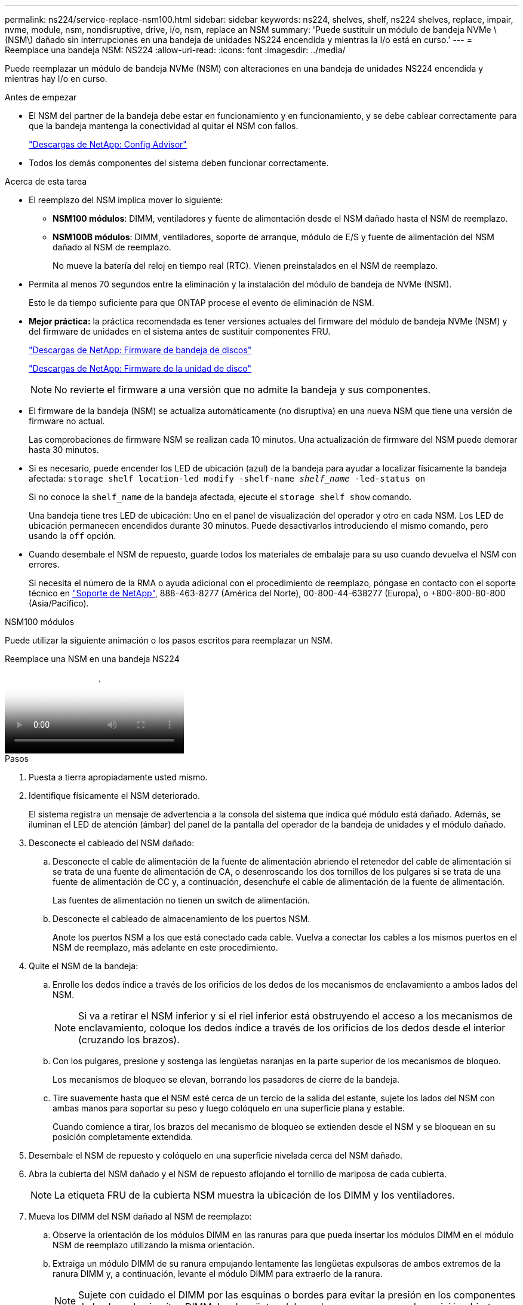 ---
permalink: ns224/service-replace-nsm100.html 
sidebar: sidebar 
keywords: ns224, shelves, shelf, ns224 shelves, replace, impair, nvme, module, nsm, nondisruptive, drive, i/o, nsm, replace an NSM 
summary: 'Puede sustituir un módulo de bandeja NVMe \(NSM\) dañado sin interrupciones en una bandeja de unidades NS224 encendida y mientras la I/o está en curso.' 
---
= Reemplace una bandeja NSM: NS224
:allow-uri-read: 
:icons: font
:imagesdir: ../media/


[role="lead"]
Puede reemplazar un módulo de bandeja NVMe (NSM) con alteraciones en una bandeja de unidades NS224 encendida y mientras hay I/o en curso.

.Antes de empezar
* El NSM del partner de la bandeja debe estar en funcionamiento y en funcionamiento, y se debe cablear correctamente para que la bandeja mantenga la conectividad al quitar el NSM con fallos.
+
https://mysupport.netapp.com/site/tools/tool-eula/activeiq-configadvisor["Descargas de NetApp: Config Advisor"^]

* Todos los demás componentes del sistema deben funcionar correctamente.


.Acerca de esta tarea
* El reemplazo del NSM implica mover lo siguiente:
+
** *NSM100 módulos*: DIMM, ventiladores y fuente de alimentación desde el NSM dañado hasta el NSM de reemplazo.
** *NSM100B módulos*: DIMM, ventiladores, soporte de arranque, módulo de E/S y fuente de alimentación del NSM dañado al NSM de reemplazo.
+
No mueve la batería del reloj en tiempo real (RTC). Vienen preinstalados en el NSM de reemplazo.



* Permita al menos 70 segundos entre la eliminación y la instalación del módulo de bandeja de NVMe (NSM).
+
Esto le da tiempo suficiente para que ONTAP procese el evento de eliminación de NSM.

* *Mejor práctica:* la práctica recomendada es tener versiones actuales del firmware del módulo de bandeja NVMe (NSM) y del firmware de unidades en el sistema antes de sustituir componentes FRU.
+
https://mysupport.netapp.com/site/downloads/firmware/disk-shelf-firmware["Descargas de NetApp: Firmware de bandeja de discos"^]

+
https://mysupport.netapp.com/site/downloads/firmware/disk-drive-firmware["Descargas de NetApp: Firmware de la unidad de disco"^]

+
[NOTE]
====
No revierte el firmware a una versión que no admite la bandeja y sus componentes.

====
* El firmware de la bandeja (NSM) se actualiza automáticamente (no disruptiva) en una nueva NSM que tiene una versión de firmware no actual.
+
Las comprobaciones de firmware NSM se realizan cada 10 minutos. Una actualización de firmware del NSM puede demorar hasta 30 minutos.

* Si es necesario, puede encender los LED de ubicación (azul) de la bandeja para ayudar a localizar físicamente la bandeja afectada: `storage shelf location-led modify -shelf-name _shelf_name_ -led-status on`
+
Si no conoce la `shelf_name` de la bandeja afectada, ejecute el `storage shelf show` comando.

+
Una bandeja tiene tres LED de ubicación: Uno en el panel de visualización del operador y otro en cada NSM. Los LED de ubicación permanecen encendidos durante 30 minutos. Puede desactivarlos introduciendo el mismo comando, pero usando la `off` opción.

* Cuando desembale el NSM de repuesto, guarde todos los materiales de embalaje para su uso cuando devuelva el NSM con errores.
+
Si necesita el número de la RMA o ayuda adicional con el procedimiento de reemplazo, póngase en contacto con el soporte técnico en https://mysupport.netapp.com/site/global/dashboard["Soporte de NetApp"^], 888-463-8277 (América del Norte), 00-800-44-638277 (Europa), o +800-800-80-800 (Asia/Pacífico).



[role="tabbed-block"]
====
.NSM100 módulos
--
Puede utilizar la siguiente animación o los pasos escritos para reemplazar un NSM.

.Reemplace una NSM en una bandeja NS224
video::f57693b3-b164-4014-a827-aa86002f4b34[panopto]
.Pasos
. Puesta a tierra apropiadamente usted mismo.
. Identifique físicamente el NSM deteriorado.
+
El sistema registra un mensaje de advertencia a la consola del sistema que indica qué módulo está dañado. Además, se iluminan el LED de atención (ámbar) del panel de la pantalla del operador de la bandeja de unidades y el módulo dañado.

. Desconecte el cableado del NSM dañado:
+
.. Desconecte el cable de alimentación de la fuente de alimentación abriendo el retenedor del cable de alimentación si se trata de una fuente de alimentación de CA, o desenroscando los dos tornillos de los pulgares si se trata de una fuente de alimentación de CC y, a continuación, desenchufe el cable de alimentación de la fuente de alimentación.
+
Las fuentes de alimentación no tienen un switch de alimentación.

.. Desconecte el cableado de almacenamiento de los puertos NSM.
+
Anote los puertos NSM a los que está conectado cada cable. Vuelva a conectar los cables a los mismos puertos en el NSM de reemplazo, más adelante en este procedimiento.



. Quite el NSM de la bandeja:
+
.. Enrolle los dedos índice a través de los orificios de los dedos de los mecanismos de enclavamiento a ambos lados del NSM.
+

NOTE: Si va a retirar el NSM inferior y si el riel inferior está obstruyendo el acceso a los mecanismos de enclavamiento, coloque los dedos índice a través de los orificios de los dedos desde el interior (cruzando los brazos).

.. Con los pulgares, presione y sostenga las lengüetas naranjas en la parte superior de los mecanismos de bloqueo.
+
Los mecanismos de bloqueo se elevan, borrando los pasadores de cierre de la bandeja.

.. Tire suavemente hasta que el NSM esté cerca de un tercio de la salida del estante, sujete los lados del NSM con ambas manos para soportar su peso y luego colóquelo en una superficie plana y estable.
+
Cuando comience a tirar, los brazos del mecanismo de bloqueo se extienden desde el NSM y se bloquean en su posición completamente extendida.



. Desembale el NSM de repuesto y colóquelo en una superficie nivelada cerca del NSM dañado.
. Abra la cubierta del NSM dañado y el NSM de repuesto aflojando el tornillo de mariposa de cada cubierta.
+

NOTE: La etiqueta FRU de la cubierta NSM muestra la ubicación de los DIMM y los ventiladores.

. Mueva los DIMM del NSM dañado al NSM de reemplazo:
+
.. Observe la orientación de los módulos DIMM en las ranuras para que pueda insertar los módulos DIMM en el módulo NSM de reemplazo utilizando la misma orientación.
.. Extraiga un módulo DIMM de su ranura empujando lentamente las lengüetas expulsoras de ambos extremos de la ranura DIMM y, a continuación, levante el módulo DIMM para extraerlo de la ranura.
+

NOTE: Sujete con cuidado el DIMM por las esquinas o bordes para evitar la presión en los componentes de la placa de circuitos DIMM. Las lengüetas del expulsor permanecen en la posición abierta.

.. Sostenga el DIMM por las esquinas e inserte el DIMM en una ranura del NSM de reemplazo.
+
La muesca de la parte inferior del DIMM, entre los pasadores, debe alinearse con la lengüeta de la ranura.

+
Cuando se inserta correctamente, el DIMM debe entrar fácilmente pero ajustarse firmemente en la ranura. De lo contrario, vuelva a insertar el DIMM.

.. Empuje hacia abajo con cuidado, pero firmemente, en el borde superior del DIMM hasta que las lengüetas expulsoras encajen en su lugar sobre las muescas de ambos extremos del DIMM.
.. Repita los subpasos 7a 7d para los módulos DIMM restantes.


. Mueva los ventiladores del NSM dañado al NSM de reemplazo:
+
.. Sujete firmemente un ventilador de los laterales, donde están situados los puntos táctiles azules y, a continuación, levántelo verticalmente para desconectarlo de la toma.
+
Es posible que tenga que golpear suavemente el ventilador hacia adelante y hacia atrás para desconectarlo antes de levantarlo.

.. Alinee el ventilador con las guías del NSM de reemplazo y, a continuación, empuje hacia abajo hasta que el conector del módulo del ventilador quede completamente asentado en el zócalo.
.. Repita los subpasos 8a y 8b para los ventiladores restantes.


. Cierre la cubierta de cada NSM y, a continuación, apriete cada tornillo de mariposa.
. Mueva la fuente de alimentación del NSM dañado al NSM de reemplazo:
+
.. Gire el asa hacia arriba, a su posición horizontal y, a continuación, sujételo.
.. Con el pulgar, presione la lengüeta azul para liberar el mecanismo de bloqueo.
.. Saque la fuente de alimentación del NSM mientras usa la otra mano para soportar su peso.
.. Con ambas manos, apoye y alinee los bordes de la fuente de alimentación con la abertura del NSM de reemplazo.
.. Empuje suavemente la fuente de alimentación en el NSM hasta que el mecanismo de bloqueo encaje en su lugar.
+

NOTE: No ejerza una fuerza excesiva o podría dañar el conector interno.

.. Gire el asa hacia abajo, de manera que quede fuera del camino de las operaciones normales.


. Inserte el NSM de reemplazo en la bandeja:
+
.. Asegúrese de que los brazos del mecanismo de bloqueo están bloqueados en la posición completamente extendida.
.. Usando ambas manos, deslice suavemente el NSM en el estante hasta que el peso del NSM quede completamente soportado por el estante.
.. Empuje el NSM en la bandeja hasta que se detenga (aproximadamente media pulgada desde la parte posterior de la bandeja).
+
Puede colocar los pulgares en las lengüetas naranjas de la parte frontal de cada bucle de dedo (de los brazos del mecanismo de bloqueo) para empujar el NSM.

.. Enrolle los dedos índice a través de los orificios de los dedos de los mecanismos de enclavamiento a ambos lados del NSM.
+

NOTE: Si está insertando el NSM inferior, y si el riel inferior está obstruyendo el acceso a los mecanismos de enclavamiento, coloque los dedos índice a través de los orificios de los dedos desde el interior (cruzando los brazos).

.. Con los pulgares, presione y sostenga las lengüetas naranjas en la parte superior de los mecanismos de bloqueo.
.. Empuje suavemente hacia adelante para que los pestillos queden sobre el tope.
.. Suelte los pulgares de la parte superior de los mecanismos de bloqueo y, a continuación, siga presionando hasta que los mecanismos de bloqueo encajen en su lugar.
+
El NSM debe insertarse completamente en la bandeja y alinearse con los bordes de la bandeja.



. Vuelva a conectar el cableado al NSM:
+
.. Vuelva a conectar el cableado de almacenamiento a los mismos dos puertos NSM.
+
Los cables se insertan con la lengüeta de extracción del conector hacia arriba. Cuando se inserta correctamente un cable, éste hace clic en su lugar.

.. Vuelva a conectar el cable de alimentación a la fuente de alimentación y, a continuación, asegure el cable de alimentación con el retenedor del cable de alimentación si es una fuente de alimentación de CA, o apriete los dos tornillos de palomilla si es una fuente de alimentación de CC.
+
Cuando funciona correctamente, el LED bicolor de una fuente de alimentación se ilumina en verde.

+
Además, se iluminan los LED LNK (verde) del puerto NSM. Si un LED LNK no se ilumina, vuelva a colocar el cable.



. Verifique que el LED de atención (ámbar) del panel de la pantalla del operador de la bandeja ya no esté iluminado.
+
El LED de atención del panel de visualización del operador se apaga después de reiniciar NSM. Esto puede tardar entre tres y cinco minutos.

. Compruebe que el NSM se ha cableado correctamente ejecutando Active IQ Config Advisor.
+
Si se genera algún error de cableado, siga las acciones correctivas proporcionadas.

+
https://mysupport.netapp.com/site/tools/tool-eula/activeiq-configadvisor["Descargas de NetApp: Config Advisor"^]

. Asegúrese de que tanto los NSM de la bandeja ejecuten la misma versión de firmware: Versión 0200 o posterior.


--
.NSM100B módulos
--
.Pasos
. Puesta a tierra apropiadamente usted mismo.
. Identifique físicamente el NSM deteriorado.
+
El sistema registra un mensaje de advertencia a la consola del sistema que indica qué módulo está dañado. Además, se iluminan el LED de atención (ámbar) del panel de la pantalla del operador de la bandeja de unidades y el módulo dañado.

. Desconecte el cableado del NSM dañado:
+
.. Desconecte el cable de alimentación de la fuente de alimentación abriendo el retenedor del cable de alimentación si se trata de una fuente de alimentación de CA, o desenroscando los dos tornillos de los pulgares si se trata de una fuente de alimentación de CC y, a continuación, desenchufe el cable de alimentación de la fuente de alimentación.
+
Las fuentes de alimentación no tienen un switch de alimentación.

.. Desconecte el cableado de almacenamiento de los puertos NSM.
+
Anote los puertos NSM a los que está conectado cada cable. Vuelva a conectar los cables a los mismos puertos en el NSM de reemplazo, más adelante en este procedimiento.



. Retire la NSM:
+
image::../media/drw_g_and_t_handles_remove_ieops-1837.svg[Quite el NSM.]

+
[cols="1,4"]
|===


 a| 
image::../media/icon_round_1.png[Número de llamada 1]
 a| 
En ambos extremos del NSM, empuje las lengüetas de bloqueo verticales hacia afuera para liberar las asas.



 a| 
image::../media/icon_round_2.png[Número de llamada 2]
 a| 
** Tire de las asas hacia usted para retirar el NSM del plano medio.
+
A medida que tira, las asas se extienden hacia fuera de la bandeja. Cuando sientas algo de resistencia, sigue tirando.

** Deslice el NSM hacia fuera del estante y colóquelo en una superficie plana y estable.
+
Asegúrese de apoyar la parte inferior del NSM a medida que lo desliza fuera de la bandeja.





 a| 
image::../media/icon_round_3.png[Número de llamada 3]
 a| 
Gire las asas en posición vertical (junto a las pestañas) para alejarlas.

|===
. Desembale el NSM de repuesto y colóquelo en una superficie nivelada cerca del NSM dañado.
. Abra las cubiertas de ambos NSM aflojando el tornillo de mariposa de cada cubierta.
. Mueva los DIMM del NSM dañado al de reemplazo al NSM de reemplazo:
+
.. Elimine DIMM del NSM dañado:
+
image::../media/drw_t_dimm_ieops-1978.svg[Quite los DIMM.]

+
[cols="1,4"]
|===


 a| 
image::../media/icon_round_1.png[Número de llamada 1]
 a| 
Numeración y posiciones de las ranuras DIMM.

El NSM contiene DIMM en las ranuras 1 y 3, y espacios DIMM en las ranuras 2 y 4.



 a| 
image::../media/icon_round_2.png[Número de llamada 2]
 a| 
*** Observe la orientación del módulo DIMM en el zócalo para que pueda insertarlo en el módulo DIMM de repuesto con la misma orientación.
*** Extraiga el módulo DIMM defectuoso empujando lentamente las dos lengüetas del expulsor DIMM en ambos extremos de la ranura DIMM.



IMPORTANT: Sujete con cuidado el DIMM por las esquinas o bordes para evitar la presión en los componentes de la placa de circuitos DIMM.



 a| 
image::../media/icon_round_3.png[Número de llamada 3]
 a| 
Levante el módulo DIMM y sáquelo de la ranura.

Las lengüetas del expulsor permanecen en la posición abierta.

|===
.. Instale DIMM en el NSM de reemplazo:
+
... Sujete el módulo DIMM por las esquinas y, a continuación, inserte el módulo DIMM directamente en una ranura.
+
La muesca de la parte inferior del DIMM, entre los pasadores, debe alinearse con la lengüeta de la ranura.

+
Cuando se inserta correctamente, el DIMM debe entrar fácilmente pero ajustarse firmemente en la ranura. De lo contrario, vuelva a insertar el DIMM.

... Empuje hacia abajo con cuidado, pero firmemente, en el borde superior del DIMM hasta que las lengüetas expulsoras encajen en su lugar sobre las muescas de ambos extremos del DIMM.
... Repita el procedimiento para el otro DIMM.




. Mueva todos los ventiladores del NSM dañado al NSM de reemplazo:
+
image::../media/drw_t_fan_replace_ieops-1979.svg[Retire el ventilador que ha fallado.]

+
[cols="1,4"]
|===


 a| 
image::../media/icon_round_1.png[Número de llamada 1]
 a| 
Retire el ventilador averiado sujetando firmemente los lados donde se encuentran los puntos de contacto azules y, a continuación, tire de él hacia arriba para extraerlo de su toma.



 a| 
image::../media/icon_round_1.png[Número de llamada 2]
 a| 
Inserte el ventilador de repuesto alineándolo dentro de las guías y, a continuación, empuje hacia abajo hasta que el conector del ventilador esté completamente asentado en el enchufe.

|===
. Mueva el medio de arranque al NSM de reemplazo:
+
.. Retire el soporte de arranque del NSM dañado:
+
image::../media/drw_t_boot_media_replace_ieops-1977.svg[Retire el soporte de arranque.]

+
[cols="1,4"]
|===


 a| 
image::../media/icon_round_1.png[Número de llamada 1]
 a| 
Ubicación del soporte de arranque



 a| 
image::../media/icon_round_2.png[Número de llamada 2]
 a| 
Presione la pestaña azul hacia abajo para soltar el extremo derecho del soporte de arranque.



 a| 
image::../media/icon_round_3.png[Número de llamada 3]
 a| 
Levante el extremo derecho del soporte de arranque en un ángulo ligero para conseguir un buen agarre a lo largo de los laterales del soporte de arranque.



 a| 
image::../media/icon_round_4.png[Número de llamada 4]
 a| 
Tire suavemente del extremo izquierdo del soporte de arranque para extraerlo de su toma.

|===
.. Instale el medio de arranque en el NSM de reemplazo:
+
... Alinee los bordes del soporte de arranque con la carcasa del conector hembra del NSM de repuesto y, a continuación, empújelo suavemente en el conector hembra.
... Gire el soporte de arranque hacia abajo hacia el botón de bloqueo.
... Pulse el botón de bloqueo, gire el soporte del maletero completamente hacia abajo y, a continuación, suelte el botón de bloqueo.




. Mueva el módulo de E/S del NSM dañado al NSM de reemplazo.
+
.. Retire el módulo de E/S del NSM dañado:
+
image::../media/drw_t_io_module_replace_ieops-1980.svg[Sustituya el módulo de E/S.]

+
[cols="1,4"]
|===


 a| 
image::../media/icon_round_1.png[Número de llamada 1]
 a| 
Gire el tornillo de apriete manual del módulo de E/S hacia la izquierda para aflojarlo.



 a| 
image::../media/icon_round_2.png[Número de llamada 2]
 a| 
Extraiga el módulo de E/S del NSM utilizando la pestaña de etiqueta de puerto de la izquierda y el tornillo de mariposa.

|===
.. Instale el módulo de E/S en el NSM de reemplazo:
+
... Alinee el módulo de E/S con los bordes de la ranura en el NSM de reemplazo.
... Empuje suavemente el módulo de E/S completamente en la ranura, asegurándose de que el módulo se asienta correctamente en el conector.
+
Puede utilizar la lengüeta de la izquierda y el tornillo de mariposa para insertar el módulo de E/S.





. Cierre la cubierta de cada NSM y, a continuación, apriete cada tornillo de mariposa.
. Mueva la fuente de alimentación del NSM dañado al NSM de reemplazo:
+
.. Gire el asa hacia arriba, a su posición horizontal y, a continuación, sujételo.
.. Con el pulgar, presione la lengüeta azul (fuente de alimentación de CA) o la lengüeta de terracota (fuente de alimentación de CC) para liberar el mecanismo de bloqueo.
.. Saque la fuente de alimentación del NSM mientras usa la otra mano para soportar su peso.
.. Con ambas manos, apoye y alinee los bordes de la fuente de alimentación con la abertura del NSM de reemplazo.
.. Empuje suavemente la fuente de alimentación en el NSM hasta que el mecanismo de bloqueo encaje en su lugar.
+

NOTE: No ejerza una fuerza excesiva o podría dañar el conector interno.

.. Gire el asa hacia abajo, de manera que quede fuera del camino de las operaciones normales.


. Inserte el NSM en la bandeja:
+
image::../media/drw_g_and_t_handles_reinstall_ieops-1838.svg[Sustituya la NSM.]

+
[cols="1,4"]
|===


 a| 
image::../media/icon_round_1.png[Número de llamada 1]
 a| 
Si ha girado las asas NSM en posición vertical (junto a las pestañas) para alejarlas mientras ha reparado el NSM, gírelas hacia abajo hasta la posición horizontal.



 a| 
image::../media/icon_round_2.png[Número de llamada 2]
 a| 
Alinee la parte posterior del NSM con la abertura de la bandeja y, a continuación, empuje suavemente el NSM con las asas hasta que quede completamente asentado.



 a| 
image::../media/icon_round_3.png[Número de llamada 3]
 a| 
Gire las asas hasta la posición vertical y bloquéelas en su lugar con las lengüetas.

|===
. Vuelva a conectar el cableado al NSM:
+
.. Vuelva a conectar el cableado de almacenamiento a los mismos dos puertos NSM.
+
Los cables se insertan con la lengüeta de extracción del conector hacia arriba. Cuando se inserta correctamente un cable, éste hace clic en su lugar.

.. Vuelva a conectar el cable de alimentación a la fuente de alimentación y, a continuación, asegure el cable de alimentación con el retenedor del cable de alimentación si es una fuente de alimentación de CA, o apriete los dos tornillos de palomilla si es una fuente de alimentación de CC.
+
Cuando funciona correctamente, el LED bicolor de una fuente de alimentación se ilumina en verde.

+
Además, se iluminan los LED LNK (verde) del puerto NSM. Si un LED LNK no se ilumina, vuelva a colocar el cable.



. Verifique que el LED de atención (ámbar) del panel de la pantalla del operador de la bandeja ya no esté iluminado.
+
El LED de atención del panel de visualización del operador se apaga después de reiniciar NSM. Esto puede tardar entre tres y cinco minutos.

. Compruebe que el NSM se ha cableado correctamente ejecutando Active IQ Config Advisor.
+
Si se genera algún error de cableado, siga las acciones correctivas proporcionadas.

+
https://mysupport.netapp.com/site/tools/tool-eula/activeiq-configadvisor["Descargas de NetApp: Config Advisor"^]

. Asegúrese de que tanto los NSM de la bandeja ejecuten la misma versión de firmware: Versión 0300 o posterior.


--
====